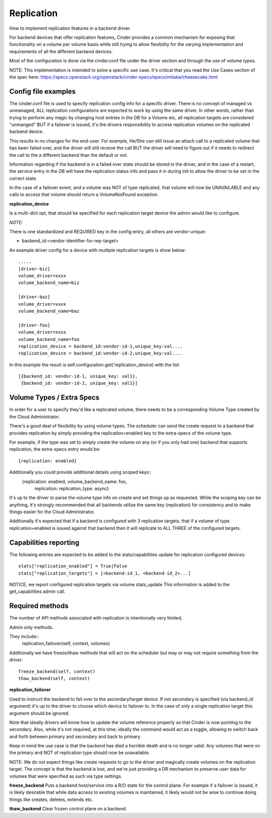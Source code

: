 Replication
============

How to implement replication features in a backend driver.

For backend devices that offer replication features, Cinder
provides a common mechanism for exposing that functionality
on a volume per volume basis while still trying to allow
flexibility for the varying implementation and requirements
of all the different backend devices.

Most of the configuration is done via the cinder.conf file
under the driver section and through the use of volume types.

NOTE:
This implementation is intended to solve a specific use case.
It's critical that you read the Use Cases section of the spec
here:
https://specs.openstack.org/openstack/cinder-specs/specs/mitaka/cheesecake.html

Config file examples
--------------------

The cinder.conf file is used to specify replication config info
for a specific driver. There is no concept of managed vs unmanaged,
ALL replication configurations are expected to work by using the same
driver.  In other words, rather than trying to perform any magic
by changing host entries in the DB for a Volume etc, all replication
targets are considered "unmanged" BUT if a failover is issued, it's
the drivers responsibility to access replication volumes on the replicated
backend device.

This results in no changes for the end-user.  For example, He/She can
still issue an attach call to a replicated volume that has been failed
over, and the driver will still receive the call BUT the driver will
need to figure out if it needs to redirect the call to the a different
backend than the default or not.

Information regarding if the backend is in a failed over state should
be stored in the driver, and in the case of a restart, the service
entry in the DB will have the replication status info and pass it
in during init to allow the driver to be set in the correct state.

In the case of a failover event, and a volume was NOT of type
replicated, that volume will now be UNAVAILABLE and any calls
to access that volume should return a VolumeNotFound exception.

**replication_device**

Is a multi-dict opt, that should be specified
for each replication target device the admin would
like to configure.

*NOTE:*

There is one standardized and REQUIRED key in the config
entry, all others are vendor-unique:

* backend_id:<vendor-identifier-for-rep-target>

An example driver config for a device with multiple replication targets
is show below::

    .....
    [driver-biz]
    volume_driver=xxxx
    volume_backend_name=biz

    [driver-baz]
    volume_driver=xxxx
    volume_backend_name=baz

    [driver-foo]
    volume_driver=xxxx
    volume_backend_name=foo
    replication_device = backend_id:vendor-id-1,unique_key:val....
    replication_device = backend_id:vendor-id-2,unique_key:val....

In this example the result is self.configuration.get('replication_device) with the list::

    [{backend_id: vendor-id-1, unique_key: val1},
     {backend_id: vendor-id-2, unique_key: val1}]



Volume Types / Extra Specs
---------------------------
In order for a user to specify they'd like a replicated volume, there needs to be
a corresponding Volume Type created by the Cloud Administrator.

There's a good deal of flexibility by using volume types.  The scheduler can
send the create request to a backend that provides replication by simply
providing the replication=enabled key to the extra-specs of the volume type.

For example, if the type was set to simply create the volume on any (or if you only had one)
backend that supports replication, the extra-specs entry would be::

    {replication: enabled}

Additionally you could provide additional details using scoped keys::
    {replication: enabled, volume_backend_name: foo,
     replication: replication_type: async}

It's up to the driver to parse the volume type info on create and set things up
as requested.  While the scoping key can be anything, it's strongly recommended that all
backends utilize the same key (replication) for consistency and to make things easier for
the Cloud Administrator.

Additionally it's expected that if a backend is configured with 3 replication
targets, that if a volume of type replication=enabled is issued against that
backend then it will replicate to ALL THREE of the configured targets.

Capabilities reporting
----------------------
The following entries are expected to be added to the stats/capabilities update for
replication configured devices::

    stats["replication_enabled"] = True|False
    stats["replication_targets"] = [<backend-id_1, <backend-id_2>...]

NOTICE, we report configured replication targets via volume stats_update
This information is added to the get_capabilities admin call.

Required methods
-----------------
The number of API methods associated with replication is intentionally very limited,

Admin only methods.

They include::
    replication_failover(self, context, volumes)

Additionally we have freeze/thaw methods that will act on the scheduler
but may or may not require something from the driver::

    freeze_backend(self, context)
    thaw_backend(self, context)

**replication_failover**

Used to instruct the backend to fail over to the secondary/target device.
If not secondary is specified (via backend_id argument) it's up to the driver
to choose which device to failover to.  In the case of only a single
replication target this argument should be ignored.

Note that ideally drivers will know how to update the volume reference properly so that Cinder is now
pointing to the secondary.  Also, while it's not required, at this time; ideally the command would
act as a toggle, allowing to switch back and forth between primary and secondary and back to primary.

Keep in mind the use case is that the backend has died a horrible death and is
no longer valid.  Any volumes that were on the primary and NOT of replication
type should now be unavailable.

NOTE:  We do not expect things like create requests to go to the driver and
magically create volumes on the replication target.  The concept is that the
backend is lost, and we're just providing a DR mechanism to preserve user data
for volumes that were specified as such via type settings.

**freeze_backend**
Puts a backend host/service into a R/O state for the control plane.  For
example if a failover is issued, it is likely desirable that while data access
to existing volumes is maintained, it likely would not be wise to continue
doing things like creates, deletes, extends etc.

**thaw_backend**
Clear frozen control plane on a backend.
